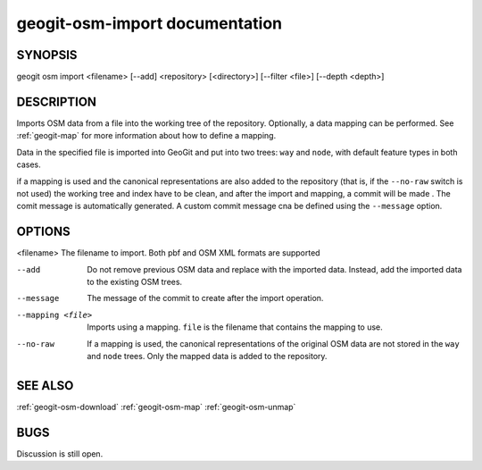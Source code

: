 
.. _geogit-import:

geogit-osm-import documentation
##############################



SYNOPSIS
********
geogit osm import <filename> [--add] <repository> [<directory>] [--filter <file>] [--depth <depth>]


DESCRIPTION
***********

Imports OSM data from a file into the working tree of the repository. Optionally, a data mapping can be performed. See :ref:`geogit-map` for more information about how to define a mapping.

Data in the specified file is imported into GeoGit and put into two trees: ``way`` and ``node``, with default feature types in both cases.

if a mapping is used and the canonical representations are also added to the repository (that is, if the ``--no-raw`` switch is not used) the working tree and index have to be clean, and after the import and mapping, a commit will be made . The comit message is automatically generated. A custom commit message cna be defined using the  ``--message`` option.


OPTIONS
*******

<filename> 			The filename to import. Both pbf and OSM XML formats are supported

--add 				Do not remove previous OSM data and replace with the imported data. Instead, add the imported data to the existing OSM trees.

--message			The message of the commit to create after the import operation.

--mapping <file>	Imports using a mapping. ``file`` is the filename that contains the mapping to use.

--no-raw			If a mapping is used, the canonical representations of the original OSM data are not stored in the ``way`` and ``node`` trees. Only the mapped data is added to the repository.

SEE ALSO
********

:ref:`geogit-osm-download`
:ref:`geogit-osm-map`
:ref:`geogit-osm-unmap`

BUGS
****

Discussion is still open.

